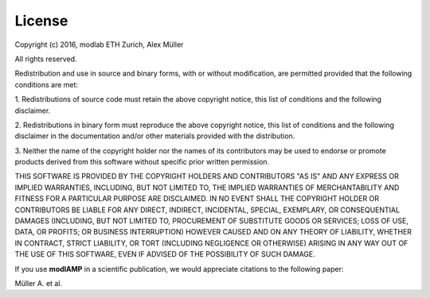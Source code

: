 License
=======

Copyright (c) 2016, modlab ETH Zurich, Alex Müller

All rights reserved.

Redistribution and use in source and binary forms, with or without modification, are permitted provided that the
following conditions are met:

1. Redistributions of source code must retain the above copyright notice, this list of conditions and the following
disclaimer.

2. Redistributions in binary form must reproduce the above copyright notice, this list of conditions and the
following disclaimer in the documentation and/or other materials provided with the distribution.

3. Neither the name of the copyright holder nor the names of its contributors may be used to endorse or promote
products derived from this software without specific prior written permission.

THIS SOFTWARE IS PROVIDED BY THE COPYRIGHT HOLDERS AND CONTRIBUTORS "AS IS" AND ANY EXPRESS OR IMPLIED WARRANTIES,
INCLUDING, BUT NOT LIMITED TO, THE IMPLIED WARRANTIES OF MERCHANTABILITY AND FITNESS FOR A PARTICULAR PURPOSE ARE
DISCLAIMED. IN NO EVENT SHALL THE COPYRIGHT HOLDER OR CONTRIBUTORS BE LIABLE FOR ANY DIRECT, INDIRECT, INCIDENTAL,
SPECIAL, EXEMPLARY, OR CONSEQUENTIAL DAMAGES (INCLUDING, BUT NOT LIMITED TO, PROCUREMENT OF SUBSTITUTE GOODS OR
SERVICES; LOSS OF USE, DATA, OR PROFITS; OR BUSINESS INTERRUPTION) HOWEVER CAUSED AND ON ANY THEORY OF LIABILITY,
WHETHER IN CONTRACT, STRICT LIABILITY, OR TORT (INCLUDING NEGLIGENCE OR OTHERWISE) ARISING IN ANY WAY OUT OF THE USE
OF THIS SOFTWARE, EVEN IF ADVISED OF THE POSSIBILITY OF SUCH DAMAGE.


If you use **modlAMP** in a scientific publication, we would appreciate citations to the following paper:

Müller A. et al.